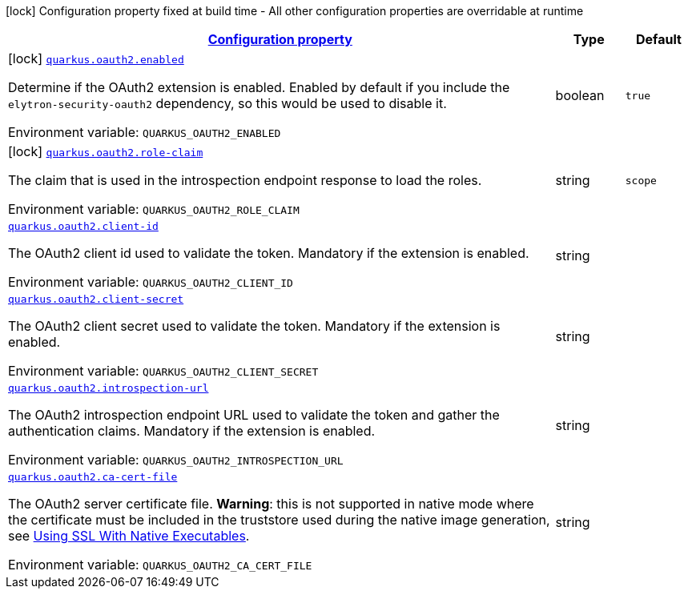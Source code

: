 
:summaryTableId: quarkus-elytron-security-oauth2
[.configuration-legend]
icon:lock[title=Fixed at build time] Configuration property fixed at build time - All other configuration properties are overridable at runtime
[.configuration-reference.searchable, cols="80,.^10,.^10"]
|===

h|[[quarkus-elytron-security-oauth2_configuration]]link:#quarkus-elytron-security-oauth2_configuration[Configuration property]

h|Type
h|Default

a|icon:lock[title=Fixed at build time] [[quarkus-elytron-security-oauth2_quarkus.oauth2.enabled]]`link:#quarkus-elytron-security-oauth2_quarkus.oauth2.enabled[quarkus.oauth2.enabled]`

[.description]
--
Determine if the OAuth2 extension is enabled. Enabled by default if you include the `elytron-security-oauth2` dependency, so this would be used to disable it.

ifdef::add-copy-button-to-env-var[]
Environment variable: env_var_with_copy_button:+++QUARKUS_OAUTH2_ENABLED+++[]
endif::add-copy-button-to-env-var[]
ifndef::add-copy-button-to-env-var[]
Environment variable: `+++QUARKUS_OAUTH2_ENABLED+++`
endif::add-copy-button-to-env-var[]
--|boolean 
|`true`


a|icon:lock[title=Fixed at build time] [[quarkus-elytron-security-oauth2_quarkus.oauth2.role-claim]]`link:#quarkus-elytron-security-oauth2_quarkus.oauth2.role-claim[quarkus.oauth2.role-claim]`

[.description]
--
The claim that is used in the introspection endpoint response to load the roles.

ifdef::add-copy-button-to-env-var[]
Environment variable: env_var_with_copy_button:+++QUARKUS_OAUTH2_ROLE_CLAIM+++[]
endif::add-copy-button-to-env-var[]
ifndef::add-copy-button-to-env-var[]
Environment variable: `+++QUARKUS_OAUTH2_ROLE_CLAIM+++`
endif::add-copy-button-to-env-var[]
--|string 
|`scope`


a| [[quarkus-elytron-security-oauth2_quarkus.oauth2.client-id]]`link:#quarkus-elytron-security-oauth2_quarkus.oauth2.client-id[quarkus.oauth2.client-id]`

[.description]
--
The OAuth2 client id used to validate the token. Mandatory if the extension is enabled.

ifdef::add-copy-button-to-env-var[]
Environment variable: env_var_with_copy_button:+++QUARKUS_OAUTH2_CLIENT_ID+++[]
endif::add-copy-button-to-env-var[]
ifndef::add-copy-button-to-env-var[]
Environment variable: `+++QUARKUS_OAUTH2_CLIENT_ID+++`
endif::add-copy-button-to-env-var[]
--|string 
|


a| [[quarkus-elytron-security-oauth2_quarkus.oauth2.client-secret]]`link:#quarkus-elytron-security-oauth2_quarkus.oauth2.client-secret[quarkus.oauth2.client-secret]`

[.description]
--
The OAuth2 client secret used to validate the token. Mandatory if the extension is enabled.

ifdef::add-copy-button-to-env-var[]
Environment variable: env_var_with_copy_button:+++QUARKUS_OAUTH2_CLIENT_SECRET+++[]
endif::add-copy-button-to-env-var[]
ifndef::add-copy-button-to-env-var[]
Environment variable: `+++QUARKUS_OAUTH2_CLIENT_SECRET+++`
endif::add-copy-button-to-env-var[]
--|string 
|


a| [[quarkus-elytron-security-oauth2_quarkus.oauth2.introspection-url]]`link:#quarkus-elytron-security-oauth2_quarkus.oauth2.introspection-url[quarkus.oauth2.introspection-url]`

[.description]
--
The OAuth2 introspection endpoint URL used to validate the token and gather the authentication claims. Mandatory if the extension is enabled.

ifdef::add-copy-button-to-env-var[]
Environment variable: env_var_with_copy_button:+++QUARKUS_OAUTH2_INTROSPECTION_URL+++[]
endif::add-copy-button-to-env-var[]
ifndef::add-copy-button-to-env-var[]
Environment variable: `+++QUARKUS_OAUTH2_INTROSPECTION_URL+++`
endif::add-copy-button-to-env-var[]
--|string 
|


a| [[quarkus-elytron-security-oauth2_quarkus.oauth2.ca-cert-file]]`link:#quarkus-elytron-security-oauth2_quarkus.oauth2.ca-cert-file[quarkus.oauth2.ca-cert-file]`

[.description]
--
The OAuth2 server certificate file. *Warning*: this is not supported in native mode where the certificate must be included in the truststore used during the native image generation, see link:native-and-ssl.html[Using SSL With Native Executables].

ifdef::add-copy-button-to-env-var[]
Environment variable: env_var_with_copy_button:+++QUARKUS_OAUTH2_CA_CERT_FILE+++[]
endif::add-copy-button-to-env-var[]
ifndef::add-copy-button-to-env-var[]
Environment variable: `+++QUARKUS_OAUTH2_CA_CERT_FILE+++`
endif::add-copy-button-to-env-var[]
--|string 
|

|===